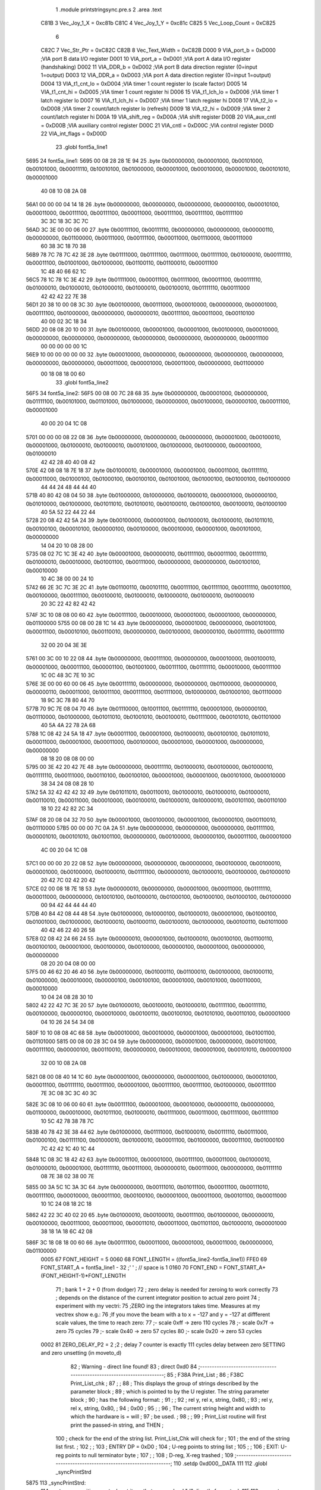                               1                     .module  printstringsync.pre.s 
                              2                     .area    .text 
                     C81B     3 Vec_Joy_1_X = 0xc81b
                     C81C     4 Vec_Joy_1_Y = 0xc81c
                     C825     5 Vec_Loop_Count = 0xC825
                              6 
                     C82C     7 Vec_Str_Ptr         =        0xC82C 
                     C82B     8 Vec_Text_Width      =        0xC82B 
                     D000     9 VIA_port_b          =        0xD000                       ;VIA port B data I/O register 
                     D001    10 VIA_port_a          =        0xD001                       ;VIA port A data I/O register (handshaking) 
                     D002    11 VIA_DDR_b           =        0xD002                       ;VIA port B data direction register (0=input 1=output) 
                     D003    12 VIA_DDR_a           =        0xD003                       ;VIA port A data direction register (0=input 1=output) 
                     D004    13 VIA_t1_cnt_lo       =        0xD004                       ;VIA timer 1 count register lo (scale factor) 
                     D005    14 VIA_t1_cnt_hi       =        0xD005                       ;VIA timer 1 count register hi 
                     D006    15 VIA_t1_lch_lo       =        0xD006                       ;VIA timer 1 latch register lo 
                     D007    16 VIA_t1_lch_hi       =        0xD007                       ;VIA timer 1 latch register hi 
                     D008    17 VIA_t2_lo           =        0xD008                       ;VIA timer 2 count/latch register lo (refresh) 
                     D009    18 VIA_t2_hi           =        0xD009                       ;VIA timer 2 count/latch register hi 
                     D00A    19 VIA_shift_reg       =        0xD00A                       ;VIA shift register 
                     D00B    20 VIA_aux_cntl        =        0xD00B                       ;VIA auxiliary control register 
                     D00C    21 VIA_cntl            =        0xD00C                       ;VIA control register 
                     D00D    22 VIA_int_flags       =        0xD00D 
                             23                     .globl   font5a_line1 
   5695                      24 font5a_line1: 
   5695 00 08 28 28 1E 94    25                     .byte    0b00000000, 0b00001000, 0b00101000, 0b00101000, 0b00011110, 0b10010100, 0b01000000, 0b00001000, 0b00010000, 0b00001000, 0b00101010, 0b00001000 
        40 08 10 08 2A 08
   56A1 00 00 00 04 14 18    26                     .byte    0b00000000, 0b00000000, 0b00000000, 0b00000100, 0b00010100, 0b00011000, 0b00111100, 0b00111100, 0b00011000, 0b00111100, 0b00111100, 0b01111100 
        3C 3C 18 3C 3C 7C
   56AD 3C 3E 00 00 06 00    27                     .byte    0b00111100, 0b00111110, 0b00000000, 0b00000000, 0b00000110, 0b00000000, 0b01100000, 0b00111000, 0b00111100, 0b00011000, 0b01110000, 0b00111000 
        60 38 3C 18 70 38
   56B9 78 7C 78 7C 42 3E    28                     .byte    0b01111000, 0b01111100, 0b01111000, 0b01111100, 0b01000010, 0b00111110, 0b00011100, 0b01001000, 0b01000000, 0b01100110, 0b01100010, 0b00011100 
        1C 48 40 66 62 1C
   56C5 78 1C 78 1C 3E 42    29                     .byte    0b01111000, 0b00011100, 0b01111000, 0b00011100, 0b00111110, 0b01000010, 0b01000010, 0b01000010, 0b01000010, 0b00100010, 0b01111110, 0b00111000 
        42 42 42 22 7E 38
   56D1 20 38 10 00 08 3C    30                     .byte    0b00100000, 0b00111000, 0b00010000, 0b00000000, 0b00001000, 0b00111100, 0b01000000, 0b00000000, 0b00000010, 0b00111100, 0b00011000, 0b00110100 
        40 00 02 3C 18 34
   56DD 20 08 08 20 10 00    31                     .byte    0b00100000, 0b00001000, 0b00001000, 0b00100000, 0b00010000, 0b00000000, 0b00000000, 0b00000000, 0b00000000, 0b00000000, 0b00000000, 0b00011100 
        00 00 00 00 00 1C
   56E9 10 00 00 00 00 00    32                     .byte    0b00010000, 0b00000000, 0b00000000, 0b00000000, 0b00000000, 0b00000000, 0b00000000, 0b00011000, 0b00001000, 0b00011000, 0b00000000, 0b01100000 
        00 18 08 18 00 60
                             33                     .globl   font5a_line2 
   56F5                      34 font5a_line2: 
   56F5 00 08 00 7C 28 68    35                     .byte    0b00000000, 0b00001000, 0b00000000, 0b01111100, 0b00101000, 0b01101000, 0b01000000, 0b00000000, 0b00100000, 0b00000100, 0b00011100, 0b00001000 
        40 00 20 04 1C 08
   5701 00 00 00 08 22 08    36                     .byte    0b00000000, 0b00000000, 0b00000000, 0b00001000, 0b00100010, 0b00001000, 0b01000010, 0b01000010, 0b00101000, 0b01000000, 0b01000000, 0b00001000, 0b01000010 
        42 42 28 40 40 08
        42
   570E 42 08 08 18 7E 18    37                     .byte    0b01000010, 0b00001000, 0b00001000, 0b00011000, 0b01111110, 0b00011000, 0b01000100, 0b01000100, 0b00100100, 0b01001000, 0b01000100, 0b01000100, 0b01000000 
        44 44 24 48 44 44
        40
   571B 40 80 42 08 04 50    38                     .byte    0b01000000, 0b10000000, 0b01000010, 0b00001000, 0b00000100, 0b01010000, 0b01000000, 0b01011010, 0b01010010, 0b00100010, 0b01000100, 0b00100010, 0b01000100 
        40 5A 52 22 44 22
        44
   5728 20 08 42 42 5A 24    39                     .byte    0b00100000, 0b00001000, 0b01000010, 0b01000010, 0b01011010, 0b00100100, 0b00010100, 0b00000100, 0b00100000, 0b00010000, 0b00001000, 0b00101000, 0b00000000 
        14 04 20 10 08 28
        00
   5735 08 02 7C 1C 3E 42    40                     .byte    0b00001000, 0b00000010, 0b01111100, 0b00011100, 0b00111110, 0b01000010, 0b00010000, 0b01001100, 0b00111000, 0b00000000, 0b00000000, 0b00100100, 0b00010000 
        10 4C 38 00 00 24
        10
   5742 66 2E 3C 7C 3E 2C    41                     .byte    0b01100110, 0b00101110, 0b00111100, 0b01111100, 0b00111110, 0b00101100, 0b00100000, 0b00111100, 0b00100010, 0b01000010, 0b10000010, 0b01000010, 0b01000010 
        20 3C 22 42 82 42
        42
   574F 3C 10 08 08 00 60    42                     .byte    0b00111100, 0b00010000, 0b00001000, 0b00001000, 0b00000000, 0b01100000 
   5755 00 08 00 28 1C 14    43                     .byte    0b00000000, 0b00001000, 0b00000000, 0b00101000, 0b00011100, 0b00010100, 0b00110010, 0b00000000, 0b00100000, 0b00000100, 0b00111110, 0b00111110 
        32 00 20 04 3E 3E
   5761 00 3C 00 10 22 08    44                     .byte    0b00000000, 0b00111100, 0b00000000, 0b00010000, 0b00100010, 0b00001000, 0b00011100, 0b00001100, 0b01001000, 0b00111100, 0b01111110, 0b00010000, 0b00111100 
        1C 0C 48 3C 7E 10
        3C
   576E 3E 00 00 60 00 06    45                     .byte    0b00111110, 0b00000000, 0b00000000, 0b01100000, 0b00000000, 0b00000110, 0b00011000, 0b10011100, 0b00111100, 0b01111000, 0b10000000, 0b01000100, 0b01110000 
        18 9C 3C 78 80 44
        70
   577B 70 9C 7E 08 04 70    46                     .byte    0b01110000, 0b10011100, 0b01111110, 0b00001000, 0b00000100, 0b01110000, 0b01000000, 0b01011010, 0b01001010, 0b00100010, 0b01111000, 0b00101010, 0b01101000 
        40 5A 4A 22 78 2A
        68
   5788 1C 08 42 24 5A 18    47                     .byte    0b00011100, 0b00001000, 0b01000010, 0b00100100, 0b01011010, 0b00011000, 0b00001000, 0b00011000, 0b00100000, 0b00001000, 0b00001000, 0b00000000, 0b00000000 
        08 18 20 08 08 00
        00
   5795 00 3E 42 20 42 7E    48                     .byte    0b00000000, 0b00111110, 0b01000010, 0b00100000, 0b01000010, 0b01111110, 0b00111000, 0b00110100, 0b00100100, 0b00001000, 0b00001000, 0b00101000, 0b00010000 
        38 34 24 08 08 28
        10
   57A2 5A 32 42 42 42 32    49                     .byte    0b01011010, 0b00110010, 0b01000010, 0b01000010, 0b01000010, 0b00110010, 0b00011000, 0b00010000, 0b00100010, 0b01000010, 0b10000010, 0b00101100, 0b00110100 
        18 10 22 42 82 2C
        34
   57AF 08 20 08 04 32 70    50                     .byte    0b00001000, 0b00100000, 0b00001000, 0b00000100, 0b00110010, 0b01110000 
   57B5 00 00 00 7C 0A 2A    51                     .byte    0b00000000, 0b00000000, 0b00000000, 0b01111100, 0b00001010, 0b00101010, 0b01001100, 0b00000000, 0b00100000, 0b00000100, 0b00011100, 0b00001000 
        4C 00 20 04 1C 08
   57C1 00 00 00 20 22 08    52                     .byte    0b00000000, 0b00000000, 0b00000000, 0b00100000, 0b00100010, 0b00001000, 0b00100000, 0b01000010, 0b01111100, 0b00000010, 0b01000010, 0b00100000, 0b01000010 
        20 42 7C 02 42 20
        42
   57CE 02 00 08 18 7E 18    53                     .byte    0b00000010, 0b00000000, 0b00001000, 0b00011000, 0b01111110, 0b00011000, 0b00000000, 0b10010100, 0b01000010, 0b01000100, 0b01000100, 0b01000100, 0b01000000 
        00 94 42 44 44 44
        40
   57DB 40 84 42 08 44 48    54                     .byte    0b01000000, 0b10000100, 0b01000010, 0b00001000, 0b01000100, 0b01001000, 0b01000000, 0b01000010, 0b01000110, 0b00100010, 0b01000000, 0b00100110, 0b01011000 
        40 42 46 22 40 26
        58
   57E8 02 08 42 24 66 24    55                     .byte    0b00000010, 0b00001000, 0b01000010, 0b00100100, 0b01100110, 0b00100100, 0b00001000, 0b00100000, 0b00100000, 0b00000100, 0b00001000, 0b00000000, 0b00000000 
        08 20 20 04 08 00
        00
   57F5 00 46 62 20 46 40    56                     .byte    0b00000000, 0b01000110, 0b01100010, 0b00100000, 0b01000110, 0b01000000, 0b00010000, 0b00000100, 0b00100100, 0b00001000, 0b00101000, 0b00110000, 0b00010000 
        10 04 24 08 28 30
        10
   5802 42 22 42 7C 3E 20    57                     .byte    0b01000010, 0b00100010, 0b01000010, 0b01111100, 0b00111110, 0b00100000, 0b00000100, 0b00010000, 0b00100110, 0b00100100, 0b01010100, 0b00110100, 0b00001000 
        04 10 26 24 54 34
        08
   580F 10 10 08 08 4C 68    58                     .byte    0b00010000, 0b00010000, 0b00001000, 0b00001000, 0b01001100, 0b01101000 
   5815 00 08 00 28 3C 04    59                     .byte    0b00000000, 0b00001000, 0b00000000, 0b00101000, 0b00111100, 0b00000100, 0b00110010, 0b00000000, 0b00010000, 0b00001000, 0b00101010, 0b00001000 
        32 00 10 08 2A 08
   5821 08 00 08 40 14 1C    60                     .byte    0b00001000, 0b00000000, 0b00001000, 0b01000000, 0b00010100, 0b00011100, 0b01111110, 0b00111100, 0b00001000, 0b00111100, 0b00111100, 0b01000000, 0b00111100 
        7E 3C 08 3C 3C 40
        3C
   582E 3C 08 10 06 00 60    61                     .byte    0b00111100, 0b00001000, 0b00010000, 0b00000110, 0b00000000, 0b01100000, 0b00010000, 0b01011100, 0b01000010, 0b01111000, 0b00111000, 0b01111000, 0b01111100 
        10 5C 42 78 38 78
        7C
   583B 40 78 42 3E 38 44    62                     .byte    0b01000000, 0b01111000, 0b01000010, 0b00111110, 0b00111000, 0b01000100, 0b01111100, 0b01000010, 0b01000010, 0b00011100, 0b01000000, 0b00011100, 0b01000100 
        7C 42 42 1C 40 1C
        44
   5848 1C 08 3C 18 42 42    63                     .byte    0b00011100, 0b00001000, 0b00111100, 0b00011000, 0b01000010, 0b01000010, 0b00001000, 0b01111110, 0b00111000, 0b00000010, 0b00111000, 0b00000000, 0b01111110 
        08 7E 38 02 38 00
        7E
   5855 00 3A 5C 1C 3A 3C    64                     .byte    0b00000000, 0b00111010, 0b01011100, 0b00011100, 0b00111010, 0b00111100, 0b00010000, 0b00011100, 0b00100100, 0b00001000, 0b00011000, 0b00101100, 0b00011000 
        10 1C 24 08 18 2C
        18
   5862 42 22 3C 40 02 20    65                     .byte    0b01000010, 0b00100010, 0b00111100, 0b01000000, 0b00000010, 0b00100000, 0b00111000, 0b00011000, 0b00011010, 0b00011000, 0b01101100, 0b01000010, 0b00001000 
        38 18 1A 18 6C 42
        08
   586F 3C 18 08 18 00 60    66                     .byte    0b00111100, 0b00011000, 0b00001000, 0b00011000, 0b00000000, 0b01100000 
                     0005    67 FONT_HEIGHT         =        5 
                     0060    68 FONT_LENGTH         =        ((font5a_line2-font5a_line1)) 
                     FFE0    69 FONT_START_A        =        font5a_line1 - 32            ;' ' ; // space is 1 
                     0160    70 FONT_END            =        FONT_START_A+(FONT_HEIGHT-1)*FONT_LENGTH 
                             71 ; bank 1 + 2 + 0 (from dodger)
                             72 ; zero delay is needed for zeroing to work correctly
                             73 ; depends on the distance of the current integrator position to actual zero point
                             74 ; experiment with my vectri:
                             75 ;ZERO ing the integrators takes time. Measures at my vectrex show e.g.:
                             76 ;If you move the beam with a to x = -127 and y = -127 at diffferent scale values, the time to reach zero:
                             77 ;- scale 0xff -> zero 110 cycles
                             78 ;- scale 0x7f -> zero 75 cycles
                             79 ;- scale 0x40 -> zero 57 cycles
                             80 ;- scale 0x20 -> zero 53 cycles
                     0002    81 ZERO_DELAY_P2       =        2                            ;2 ; delay 7 counter is exactly 111 cycles delay between zero SETTING and zero unsetting (in moveto_d) 
                             82 ; Warning - direct line found!
                             83 ;                    direct   0xd0 
                             84 ;-----------------------------------------------------------------------;
                             85 ;       F38A    Print_List                                              ;
                             86 ;       F38C    Print_List_chk                                          ;
                             87 ;                                                                       ;
                             88 ; This displays the group of strings described by the parameter block   ;
                             89 ; which is pointed to by the U register.  The string parameter block    ;
                             90 ; has the following format:                                             ;
                             91 ;                                                                       ;
                             92 ;       rel y, rel x, string, 0x80,                                     ;
                             93 ;       rel y, rel x, string, 0x80,                                     ;
                             94 ;       0x00                                                            ;
                             95 ;                                                                       ;
                             96 ; The current string height and width to which the hardware is = will ;
                             97 ; be used.                                                              ;
                             98 ;                                                                       ;
                             99 ; Print_List routine will first print the passed-in string, and THEN    ;
                            100 ; check for the end of the string list.  Print_List_Chk will check for  ;
                            101 ; the end of the string list first.                                     ;
                            102 ;                                                                       ;
                            103 ; ENTRY DP = 0xD0                                                        ;
                            104 ;       U-reg points to string list                                     ;
                            105 ;                                                                       ;
                            106 ; EXIT: U-reg points to null terminator byte                            ;
                            107 ;                                                                       ;
                            108 ;       D-reg, X-reg trashed                                            ;
                            109 ;-----------------------------------------------------------------------;
                            110                     .setdp   0xd000,_DATA 
                            111 
                            112                     .globl   _syncPrintStrd 
   5875                     113 _syncPrintStrd: 
                            114 ; put move position on stack put it so, that we can load "d" directly from stack
                            115 
                            116 ; expects Xpos in b reg, than Ypos is gotten from stack
                            117 ;                    tfr      b,a 
   5875 A6 62         [ 5]  118                     lda      2,s 
   5877 34 66         [ 9]  119                     pshs     d ,y , u
                            120 ;                    STx      Vec_Str_Ptr                  ;Save string pointer 
                            121 
                            122 ; if before usage, ZERO is active, following is not needed
                            123 ;;;;;;;;;;;;;;;;;;;;;;;;;;;;;;;;;;;;;;;;;;;;;;
                            124 ; POSITION "EXACT" PATCH assuming x pos is midle alligned, 
                            125 ; if that is a case we can use neg x pos as "opposite" string pos
                            126 ;;;;;;;;;;;;;;;;;;;;;;;;;;;;;;;;;;;;;;;;;;;;;;;
                            127 ;                    ldd      #(0b10000010)*256+0xCC       ; zero the integrators 
                            128 ;                    stb      *VIA_cntl                    ; store zeroing values to cntl 
                            129 ;                    ldb      #ZERO_DELAY_P2               ; and wait for zeroing to be actually done 
                            130 ;; reset integrators
                            131 ;                    clr      *VIA_port_a                  ; reset integrator offset 
                            132 ;                                                          ; lda #%10000010 
                            133 ;; wait that zeroing surely has the desired effect!
                            134 ;zeroLoop_a_2: 
                            135 ;                    sta      *VIA_port_b                  ; while waiting, zero offsets 
                            136 ;                    decb     
                            137 ;                    bne      zeroLoop_a_2 
                            138 ;                    inca     
                            139 ;                    sta      *VIA_port_b 
                            140 ;;;;;;;;;;;;;;;;;;;;;;;;;;;;;;;;;;;;;;;;;;;;;;
                            141 ;;;;;;;;;;;;;;;;;;;;;;;;;;;;;;;;;;;;;;;;;;;;;;
                            142 ;;;;;;;;;;;;;;;;;;;;;;;;;;;;;;;;;;;;;;;;;;;;;;
                            143 ;;;;;;;;;;;;;;;;;;;;;;;;;;;;;;;;;;;;;;;;;;;;;;
                            144 
                            145 
                            146 
                            147 
                            148 ;---------------------
                            149 ;---------------------
                            150 ;---------------------
                            151 ;* can be left out - if tested
                            152 ;* used for "nicer" string starts
                            153 ;*, saves about 100 cycles per string
                            154 ;*
                            155 ;*                    ldd      ,s 
                            156 ;*                    negb     
                            157 ;*; macro call ->                     MY_MOVE_TO_D_START  
                            158 ;*                    STA      *VIA_port_a                  ;Store Y in D/A register 
                            159 ;*                    LDA      #0xCE                        ;Blank low, zero high? 
                            160 ;*                    STA      *VIA_cntl                    ; 
                            161 ;*                    CLRA     
                            162 ;*                    STA      *VIA_port_b                  ;Enable mux ; hey dis si "break integratorzero 440" 
                            163 ;*                    nop                                   ; y must be set more than xx cycles on some vectrex 
                            164 ;*                    INC      *VIA_port_b                  ;Disable mux 
                            165 ;*                    STB      *VIA_port_a                  ;Store X in D/A register 
                            166 ;*                    STA      *VIA_t1_cnt_hi               ;enable timer 
                            167 ;*;;;;;;;;;;;;;;;;;;;;;;;;;;;;;;;;;;;;;;;;;;;;;;;
                            168 ;*                    LDX      #FONT_START_A -FONT_LENGTH   ;Point to start of chargen bitmaps 
                            169 ;*                    ldb      Vec_Text_Width 
                            170 ;*
                            171 ;*
                            172 ;*
                            173 ;*;                    lda      #0x81 
                            174 ;*                    lda      #0x01 
                            175 ;*                    tfr      d,y 
                            176 ;*; macro call ->                     MY_MOVE_TO_B_END  
                            177 ;*                    LDB      #0x40                        ; 
                            178 ;*                    .globl   LF33D22 
                            179 ;*LF33D22:            BITB     *VIA_int_flags               ; 
                            180 ;*                    BEQ      LF33D22                      ; 
                            181 ;*                    .globl   printsyncAgain 
                            182 ;*printsyncAgain: 
                            183 ;*; macro call ->                     NEXT_SYNC_LINE  
                            184 ;*; zero
                            185 ;*                    ldd      #(ZERO_DELAY_P2)*256+0xCC    ; zero the integrators 
                            186 ;*                    stb      *VIA_cntl                    ; store zeroing values to cntl 
                            187 ;*; wait that zeroing surely has the desired effect!
                            188 ;*                    .globl   zeroLoop_a3 
                            189 ;*zeroLoop_a3: 
                            190 ;*                    nop      
                            191 ;*                    nop      
                            192 ;*                    deca     
                            193 ;*                    bne      zeroLoop_a3 
                            194 ;---------------------
                            195 ;---------------------
                            196 ;---------------------
                            197 
                            198 
                            199 
                            200 
                            201 
   5879 EC E4         [ 5]  202                     ldd      ,s 
                            203 ; macro call ->                     MY_MOVE_TO_D_START  
   587B 97 01         [ 4]  204                     STA      *VIA_port_a                  ;Store Y in D/A register 
   587D 86 CE         [ 2]  205                     LDA      #0xCE                        ;Blank low, zero high? 
   587F 97 0C         [ 4]  206                     STA      *VIA_cntl                    ; 
   5881 4F            [ 2]  207                     CLRA     
   5882 97 00         [ 4]  208                     STA      *VIA_port_b                  ;Enable mux ; hey dis si "break integratorzero 440" 
                            209 ; here because we need 2 cycles delay between two VIA_b accesse
   5884 BF C8 2C      [ 6]  210                     STx      Vec_Str_Ptr                  ;Save string pointer 
   5887 0C 00         [ 6]  211                     INC      *VIA_port_b                  ;Disable mux 
   5889 D7 01         [ 4]  212                     STB      *VIA_port_a                  ;Store X in D/A register 
   588B 97 05         [ 4]  213                     STA      *VIA_t1_cnt_hi               ;enable timer 
                            214 
                            215 
                            216 ;---------------------
   588D 8E 56 15      [ 3]  217         LDX      #FONT_START_A -FONT_LENGTH   ;Point to start of chargen bitmaps 
   5890 F6 C8 2B      [ 5]  218         ldb      Vec_Text_Width 
   5893 86 01         [ 2]  219         lda      #0x01 
   5895 1F 02         [ 6]  220         tfr      d,y 
                            221 ;---------------------
                            222 
   5897 6A E4         [ 6]  223                     dec      ,s                           ; can be done in move 
                            224 ; dec      ,s ; hight of string
   5899 30 88 60      [ 5]  225                     LEAX     FONT_LENGTH,X                ;[3]Point to next chargen row 
   589C 86 18         [ 2]  226                     lda      #0x18 
   589E FE C8 2C      [ 6]  227                     LDU      Vec_Str_Ptr                  ;Point to start of text string 
                            228 ; macro call ->                     MY_MOVE_TO_B_END  
   58A1 C6 40         [ 2]  229                     LDB      #0x40                        ; 
                            230 
   58A3 D5 0D         [ 4]  231 LF33D55:            BITB     *VIA_int_flags               ; 
   58A5 27 FC         [ 3]  232                     BEQ      LF33D55                      ; 
   58A7 97 0B         [ 4]  233                     STA      *VIA_aux_cntl                ;Shift reg mode = 110 (shift out under system clock), T1 PB7 disabled, one shot mode 
                            234                                                           ; first entry here, ramp is disabled 
                            235                                                           ; if there was a jump from below 
                            236                                                           ; ramp will be enabled by next line 
   58A9 CC 00 80      [ 3]  237                     LDD      #0x0080                      ;a?AUX: b?ORB: 0x8x = Disable RAMP, Disable Mux, mux sel = 01 (int offsets) 
   58AC 97 01         [ 4]  238                     sta      *VIA_port_a                  ;Clear D/A output 
   58AE D7 00         [ 4]  239                     STb      *VIA_port_b                  ;Enable mux 
                            240 ; TO FAST EXAMPLE!!! (cranky)
                            241 ;                    LDD      #0x8000                       ;a?AUX: b?ORB: 0x8x = Disable RAMP, Disable Mux, mux sel = 01 (int offsets) 
                            242 ; std <VIA_port_b
   58B0 10 9F 00            243                     sty      *VIA_port_b 
                            244 ; assuming first char is NEVER 0x80
   58B3 E6 C0         [ 6]  245                     LDb      ,U+                          ;[+6]Get next character 
                            246 ; one letter is drawn (one row that is) in 18 cycles
                            247 ; 13 cycles overhead
                            248 ; ramp is thus active for #ofLetters*18 + 13 cycles
   58B5                     249 LF4C7_a3: 
   58B5 E6 85         [ 5]  250                     LDb      b,X                          ;[+5]Get bitmap from chargen table 
   58B7 D7 0A         [ 4]  251                     STb      *VIA_shift_reg               ;[+4]rasterout of char bitmap "row" thru shift out in shift register 
   58B9                     252 LF4CB_a3: 
   58B9 E6 C0         [ 6]  253                     LDb      ,U+                          ;[+6]Get next character 
   58BB 2A F8         [ 3]  254                     BPL      LF4C7_a3                     ;[+3]Go back if not terminator 
   58BD 97 00         [ 4]  255                     STa      *VIA_port_b                  ; is still 0x80 ;[4]disable RAMP, disable mux don't matter 
   58BF 86 98         [ 2]  256                     LDA      #0x98 
   58C1 97 0B         [ 4]  257                     STA      *VIA_aux_cntl                ;T1?PB7 enabled 
                            258 ; macro call ->                     NEXT_SYNC_LINE  
                            259 ; zero
   58C3 CC 02 CC      [ 3]  260                     ldd      #(ZERO_DELAY_P2)*256+0xCC    ; zero the integrators 
   58C6 D7 0C         [ 4]  261                     stb      *VIA_cntl                    ; store zeroing values to cntl 
                            262 ; wait that zeroing surely has the desired effect!
                            263 
   58C8                     264 zeroLoop_a6: 
   58C8 12            [ 2]  265                     nop      
   58C9 12            [ 2]  266                     nop      
   58CA 4A            [ 2]  267                     deca     
   58CB 26 FB         [ 3]  268                     bne      zeroLoop_a6 
   58CD EC E4         [ 5]  269                     ldd      ,s 
                            270 
   58CF 97 01         [ 4]  271                     STA      *VIA_port_a                  ;Store Y in D/A register 
   58D1 86 CE         [ 2]  272                     LDA      #0xCE                        ;Blank low, zero high? 
   58D3 97 0C         [ 4]  273                     STA      *VIA_cntl                    ; 
   58D5 4F            [ 2]  274                     CLRA     
   58D6 97 00         [ 4]  275                     STA      *VIA_port_b                  ;Enable mux ; hey dis si "break integratorzero 440" 
   58D8 12            [ 2]  276                     nop                                   ; y must be set more than xx cycles on some vectrex 
   58D9 0C 00         [ 6]  277                     INC      *VIA_port_b                  ;Disable mux 
   58DB D7 01         [ 4]  278                     STB      *VIA_port_a                  ;Store X in D/A register 
   58DD 97 05         [ 4]  279                     STA      *VIA_t1_cnt_hi               ;enable timer 
   58DF 6A E4         [ 6]  280                     dec      ,s                           ; can be done in move 
                            281 ; dec      ,s 
   58E1 30 88 60      [ 5]  282                     LEAX     FONT_LENGTH,X                ;[3]Point to next chargen row 
   58E4 86 18         [ 2]  283                     lda      #0x18 
   58E6 FE C8 2C      [ 6]  284                     LDU      Vec_Str_Ptr                  ;Point to start of text string 
   58E9 C6 40         [ 2]  285                     LDB      #0x40                        ; 
   58EB D5 0D         [ 4]  286 LF33D88:            BITB     *VIA_int_flags               ; 
   58ED 27 FC         [ 3]  287                     BEQ      LF33D88                      ; 
   58EF 97 0B         [ 4]  288                     STA      *VIA_aux_cntl                ;Shift reg mode = 110 (shift out under system clock), T1 PB7 disabled, one shot mode 
                            289                                                           ; first entry here, ramp is disabled 
                            290                                                           ; if there was a jump from below 
                            291                                                           ; ramp will be enabled by next line 
   58F1 CC 00 80      [ 3]  292                     LDD      #0x0080                      ;a?AUX: b?ORB: 0x8x = Disable RAMP, Disable Mux, mux sel = 01 (int offsets) 
   58F4 97 01         [ 4]  293                     sta      *VIA_port_a                  ;Clear D/A output 
   58F6 D7 00         [ 4]  294                     STb      *VIA_port_b                  ;Enable mux 
                            295 ; TO FAST EXAMPLE!!! (cranky)
                            296 ;                    LDD      #0x8000                       ;a?AUX: b?ORB: 0x8x = Disable RAMP, Disable Mux, mux sel = 01 (int offsets) 
                            297 ; std <VIA_port_b
   58F8 10 9F 00            298                     sty      *VIA_port_b 
                            299 ; assuming first char is NEVER 0x80
   58FB E6 C0         [ 6]  300                     LDb      ,U+                          ;[+6]Get next character 
                            301 ; one letter is drawn (one row that is) in 18 cycles
                            302 ; 13 cycles overhead
                            303 ; ramp is thus active for #ofLetters*18 + 13 cycles
   58FD                     304 LF4C7_a6: 
   58FD E6 85         [ 5]  305                     LDb      b,X                          ;[+5]Get bitmap from chargen table 
   58FF D7 0A         [ 4]  306                     STb      *VIA_shift_reg               ;[+4]rasterout of char bitmap "row" thru shift out in shift register 
   5901                     307 LF4CB_a6: 
   5901 E6 C0         [ 6]  308                     LDb      ,U+                          ;[+6]Get next character 
   5903 2A F8         [ 3]  309                     BPL      LF4C7_a6                     ;[+3]Go back if not terminator 
   5905 97 00         [ 4]  310                     STa      *VIA_port_b                  ; is still 0x80 ;[4]disable RAMP, disable mux don't matter 
   5907 86 98         [ 2]  311                     LDA      #0x98 
   5909 97 0B         [ 4]  312                     STA      *VIA_aux_cntl                ;T1?PB7 enabled 
                            313 ; macro call ->                     NEXT_SYNC_LINE  
                            314 ; zero
   590B CC 02 CC      [ 3]  315                     ldd      #(ZERO_DELAY_P2)*256+0xCC    ; zero the integrators 
   590E D7 0C         [ 4]  316                     stb      *VIA_cntl                    ; store zeroing values to cntl 
                            317 ; wait that zeroing surely has the desired effect!
   5910                     318 zeroLoop_a9: 
   5910 12            [ 2]  319                     nop      
   5911 12            [ 2]  320                     nop      
   5912 4A            [ 2]  321                     deca     
   5913 26 FB         [ 3]  322                     bne      zeroLoop_a9 
   5915 EC E4         [ 5]  323                     ldd      ,s 
                            324 ; macro call ->                     MY_MOVE_TO_D_START  
   5917 97 01         [ 4]  325                     STA      *VIA_port_a                  ;Store Y in D/A register 
   5919 86 CE         [ 2]  326                     LDA      #0xCE                        ;Blank low, zero high? 
   591B 97 0C         [ 4]  327                     STA      *VIA_cntl                    ; 
   591D 4F            [ 2]  328                     CLRA     
   591E 97 00         [ 4]  329                     STA      *VIA_port_b                  ;Enable mux ; hey dis si "break integratorzero 440" 
   5920 12            [ 2]  330                     nop                                   ; y must be set more than xx cycles on some vectrex 
   5921 0C 00         [ 6]  331                     INC      *VIA_port_b                  ;Disable mux 
   5923 D7 01         [ 4]  332                     STB      *VIA_port_a                  ;Store X in D/A register 
   5925 97 05         [ 4]  333                     STA      *VIA_t1_cnt_hi               ;enable timer 
   5927 6A E4         [ 6]  334                     dec      ,s                           ; can be done in move 
                            335 ; dec      ,s 
                            336 
   5929 30 88 60      [ 5]  337                     LEAX     FONT_LENGTH,X                ;[3]Point to next chargen row 
   592C 86 18         [ 2]  338                     lda      #0x18 
   592E FE C8 2C      [ 6]  339                     LDU      Vec_Str_Ptr                  ;Point to start of text string 
                            340 ; macro call ->                     MY_MOVE_TO_B_END  
   5931 C6 40         [ 2]  341                     LDB      #0x40                        ; 
   5933 D5 0D         [ 4]  342 LF33D1111:          BITB     *VIA_int_flags               ; 
   5935 27 FC         [ 3]  343                     BEQ      LF33D1111                    ; 
   5937 97 0B         [ 4]  344                     STA      *VIA_aux_cntl                ;Shift reg mode = 110 (shift out under system clock), T1 PB7 disabled, one shot mode 
                            345                                                           ; first entry here, ramp is disabled 
                            346                                                           ; if there was a jump from below 
                            347                                                           ; ramp will be enabled by next line 
   5939 CC 00 80      [ 3]  348                     LDD      #0x0080                      ;a?AUX: b?ORB: 0x8x = Disable RAMP, Disable Mux, mux sel = 01 (int offsets) 
   593C 97 01         [ 4]  349                     sta      *VIA_port_a                  ;Clear D/A output 
   593E D7 00         [ 4]  350                     STb      *VIA_port_b                  ;Enable mux 
                            351 ; TO FAST EXAMPLE!!! (cranky)
                            352 ;                    LDD      #0x8000                       ;a?AUX: b?ORB: 0x8x = Disable RAMP, Disable Mux, mux sel = 01 (int offsets) 
                            353 ; std <VIA_port_b
   5940 10 9F 00            354                     sty      *VIA_port_b 
                            355 ; assuming first char is NEVER 0x80
   5943 E6 C0         [ 6]  356                     LDb      ,U+                          ;[+6]Get next character 
                            357 ; one letter is drawn (one row that is) in 18 cycles
                            358 ; 13 cycles overhead
                            359 ; ramp is thus active for #ofLetters*18 + 13 cycles
   5945                     360 LF4C7_a9: 
   5945 E6 85         [ 5]  361                     LDb      b,X                          ;[+5]Get bitmap from chargen table 
   5947 D7 0A         [ 4]  362                     STb      *VIA_shift_reg               ;[+4]rasterout of char bitmap "row" thru shift out in shift register 
   5949                     363 LF4CB_a9: 
   5949 E6 C0         [ 6]  364                     LDb      ,U+                          ;[+6]Get next character 
   594B 2A F8         [ 3]  365                     BPL      LF4C7_a9                     ;[+3]Go back if not terminator 
   594D 97 00         [ 4]  366                     STa      *VIA_port_b                  ; is still 0x80 ;[4]disable RAMP, disable mux don't matter 
   594F 86 98         [ 2]  367                     LDA      #0x98 
   5951 97 0B         [ 4]  368                     STA      *VIA_aux_cntl                ;T1?PB7 enabled 
                            369 ; macro call ->                     NEXT_SYNC_LINE  
                            370 ; zero
   5953 CC 02 CC      [ 3]  371                     ldd      #(ZERO_DELAY_P2)*256+0xCC    ; zero the integrators 
   5956 D7 0C         [ 4]  372                     stb      *VIA_cntl                    ; store zeroing values to cntl 
                            373 ; wait that zeroing surely has the desired effect!
   5958                     374 zeroLoop_a12: 
   5958 12            [ 2]  375                     nop      
   5959 12            [ 2]  376                     nop      
   595A 4A            [ 2]  377                     deca     
   595B 26 FB         [ 3]  378                     bne      zeroLoop_a12 
   595D EC E4         [ 5]  379                     ldd      ,s 
   595F 97 01         [ 4]  380                     STA      *VIA_port_a                  ;Store Y in D/A register 
   5961 86 CE         [ 2]  381                     LDA      #0xCE                        ;Blank low, zero high? 
   5963 97 0C         [ 4]  382                     STA      *VIA_cntl                    ; 
   5965 4F            [ 2]  383                     CLRA     
   5966 97 00         [ 4]  384                     STA      *VIA_port_b                  ;Enable mux ; hey dis si "break integratorzero 440" 
   5968 12            [ 2]  385                     nop                                   ; y must be set more than xx cycles on some vectrex 
   5969 0C 00         [ 6]  386                     INC      *VIA_port_b                  ;Disable mux 
   596B D7 01         [ 4]  387                     STB      *VIA_port_a                  ;Store X in D/A register 
   596D 97 05         [ 4]  388                     STA      *VIA_t1_cnt_hi               ;enable timer 
   596F 6A E4         [ 6]  389                     dec      ,s                           ; can be done in move 
                            390 ; dec      ,s 
                            391 
   5971 30 88 60      [ 5]  392                     LEAX     FONT_LENGTH,X                ;[3]Point to next chargen row 
   5974 86 18         [ 2]  393                     lda      #0x18 
   5976 FE C8 2C      [ 6]  394                     LDU      Vec_Str_Ptr                  ;Point to start of text string 
   5979 C6 40         [ 2]  395                     LDB      #0x40                        ; 
   597B D5 0D         [ 4]  396 LF33D1414:          BITB     *VIA_int_flags               ; 
   597D 27 FC         [ 3]  397                     BEQ      LF33D1414                    ; 
   597F 97 0B         [ 4]  398                     STA      *VIA_aux_cntl                ;Shift reg mode = 110 (shift out under system clock), T1 PB7 disabled, one shot mode 
                            399                                                           ; first entry here, ramp is disabled 
                            400                                                           ; if there was a jump from below 
                            401                                                           ; ramp will be enabled by next line 
   5981 CC 00 80      [ 3]  402                     LDD      #0x0080                      ;a?AUX: b?ORB: 0x8x = Disable RAMP, Disable Mux, mux sel = 01 (int offsets) 
   5984 97 01         [ 4]  403                     sta      *VIA_port_a                  ;Clear D/A output 
   5986 D7 00         [ 4]  404                     STb      *VIA_port_b                  ;Enable mux 
                            405 ; TO FAST EXAMPLE!!! (cranky)
                            406 ;                    LDD      #0x8000                       ;a?AUX: b?ORB: 0x8x = Disable RAMP, Disable Mux, mux sel = 01 (int offsets) 
                            407 ; std <VIA_port_b
   5988 10 9F 00            408                     sty      *VIA_port_b 
                            409 ; assuming first char is NEVER 0x80
   598B E6 C0         [ 6]  410                     LDb      ,U+                          ;[+6]Get next character 
                            411 ; one letter is drawn (one row that is) in 18 cycles
                            412 ; 13 cycles overhead
                            413 ; ramp is thus active for #ofLetters*18 + 13 cycles
   598D                     414 LF4C7_a12: 
   598D E6 85         [ 5]  415                     LDb      b,X                          ;[+5]Get bitmap from chargen table 
   598F D7 0A         [ 4]  416                     STb      *VIA_shift_reg               ;[+4]rasterout of char bitmap "row" thru shift out in shift register 
   5991                     417 LF4CB_a12: 
   5991 E6 C0         [ 6]  418                     LDb      ,U+                          ;[+6]Get next character 
   5993 2A F8         [ 3]  419                     BPL      LF4C7_a12                    ;[+3]Go back if not terminator 
   5995 97 00         [ 4]  420                     STa      *VIA_port_b                  ; is still 0x80 ;[4]disable RAMP, disable mux don't matter 
   5997 86 98         [ 2]  421                     LDA      #0x98 
   5999 97 0B         [ 4]  422                     STA      *VIA_aux_cntl                ;T1?PB7 enabled 
                            423 ; zero
   599B CC 02 CC      [ 3]  424                     ldd      #(ZERO_DELAY_P2)*256+0xCC    ; zero the integrators 
   599E D7 0C         [ 4]  425                     stb      *VIA_cntl                    ; store zeroing values to cntl 
                            426 ; wait that zeroing surely has the desired effect!
   59A0                     427 zeroLoop_a: 
   59A0 12            [ 2]  428                     nop      
   59A1 12            [ 2]  429                     nop      
   59A2 4A            [ 2]  430                     deca     
   59A3 26 FB         [ 3]  431                     bne      zeroLoop_a 
   59A5 EC E4         [ 5]  432                     ldd      ,s 
                            433 
   59A7 97 01         [ 4]  434                     STA      *VIA_port_a                  ;Store Y in D/A register 
   59A9 86 CE         [ 2]  435                     LDA      #0xCE                        ;Blank low, zero high? 
   59AB 97 0C         [ 4]  436                     STA      *VIA_cntl                    ; 
   59AD 4F            [ 2]  437                     CLRA     
   59AE 97 00         [ 4]  438                     STA      *VIA_port_b                  ;Enable mux ; hey dis si "break integratorzero 440" 
   59B0 12            [ 2]  439                     nop                                   ; y must be set more than xx cycles on some vectrex 
   59B1 0C 00         [ 6]  440                     INC      *VIA_port_b                  ;Disable mux 
   59B3 D7 01         [ 4]  441                     STB      *VIA_port_a                  ;Store X in D/A register 
   59B5 97 05         [ 4]  442                     STA      *VIA_t1_cnt_hi               ;enable timer 
   59B7 30 88 60      [ 5]  443                     LEAX     FONT_LENGTH,X                ;[3]Point to next chargen row 
   59BA 86 18         [ 2]  444                     lda      #0x18 
   59BC FE C8 2C      [ 6]  445                     LDU      Vec_Str_Ptr                  ;Point to start of text string 
                            446 
   59BF C6 40         [ 2]  447                     LDB      #0x40                        ; 
   59C1 D5 0D         [ 4]  448 LF33D1616:          BITB     *VIA_int_flags               ; 
   59C3 27 FC         [ 3]  449                     BEQ      LF33D1616                    ; 
   59C5 97 0B         [ 4]  450                     STA      *VIA_aux_cntl                ;Shift reg mode = 110 (shift out under system clock), T1 PB7 disabled, one shot mode 
                            451                                                           ; first entry here, ramp is disabled 
                            452                                                           ; if there was a jump from below 
                            453                                                           ; ramp will be enabled by next line 
   59C7 CC 00 80      [ 3]  454                     LDD      #0x0080                      ;a?AUX: b?ORB: 0x8x = Disable RAMP, Disable Mux, mux sel = 01 (int offsets) 
   59CA 97 01         [ 4]  455                     sta      *VIA_port_a                  ;Clear D/A output 
   59CC D7 00         [ 4]  456                     STb      *VIA_port_b                  ;Enable mux 
                            457 ; TO FAST EXAMPLE!!!
                            458 ; texts have different angles!
                            459 ;                    LDD      #0x8000                       ;a?AUX: b?ORB: 0x8x = Disable RAMP, Disable Mux, mux sel = 01 (int offsets) 
                            460 ; std <VIA_port_b
   59CE 10 9F 00            461                     sty      *VIA_port_b 
                            462 ; assuming first character in a string is never 0x80
   59D1 A6 C0         [ 6]  463                     LDA      ,U+                          ;[+6]Get next character 
                            464 ; one letter is drawn (one row that is) in 18 cycles
                            465 ; 13 cycles overhead
                            466 ; ramp is thus active for #ofLetters*18 + 13 cycles
   59D3                     467 LF4C7_a: 
   59D3 A6 86         [ 5]  468                     LDA      A,X                          ;[+5]Get bitmap from chargen table 
   59D5 97 0A         [ 4]  469                     STA      *VIA_shift_reg               ;[+4]rasterout of char bitmap "row" thru shift out in shift register 
   59D7                     470 LF4CB_a: 
   59D7 A6 C0         [ 6]  471                     LDA      ,U+                          ;[+6]Get next character 
   59D9 2A F8         [ 3]  472                     BPL      LF4C7_a                      ;[+3]Go back if not terminator 
   59DB D7 00         [ 4]  473                     STb      *VIA_port_b                  ; is still 0x81 ;[4]disable RAMP, disable mux 
   59DD CC 00 98      [ 3]  474                     ldd      #0x98 
   59E0 DD 0A         [ 5]  475                     std      *VIA_shift_reg 
   59E2 35 E6         [10]  476                     puls     y, d, u,pc 
                            477 
                     0001   478 SHITREG_POKE_VALUE  =        0x01 
                            479         
                            480  .globl _Joy_Digital2
   59E4                     481 _Joy_Digital2:
                            482 ; macro call ->  QUERY_JOYSTICK
                            483  .globl queryHW1
   59E4                     484 queryHW1: 
                            485 ; joytick pot readings are also switched by the (de)muliplexer (analog section)
                            486 ; with joystick pots the switching is not done in regard of the output (in opposite to "input" switching of integrator logic)
                            487 ; but with regard to input
                            488 ; thus, the SEL part of the mux now selects which joystick pot is selected and send to the compare logic.
                            489 ; mux sel:
                            490 ;    xxxx x00x: port 0 horizontal
                            491 ;    xxxx x01x: port 0 vertical
                            492 ;    xxxx x10x: port 1 horizontal
                            493 ;    xxxx x11x: port 1 vertical
                            494 ;
                            495 ; the result of the pot reading is compared to the
                            496 ; value present in the dac and according to the comparisson the compare flag of VIA (bit 5 of port b) is set.
                            497 ; (compare bit is = if contents of dac was "smaller" (signed) than the "pot" read)
                     0008   498 DIGITAL_JOYTICK_LOOP_MIN  =  0x08 
   59E4 CC 03 00      [ 3]  499                     ldd      #0x0300                       ; mux disabled, mux sel = 01 (vertical pot port 0) 
   59E7 DD 00         [ 5]  500                     std      *VIA_port_b 
   59E9 0A 00         [ 6]  501                     dec      *VIA_port_b                  ; mux enabled, mux sel = 01 
   59EB C6 08         [ 2]  502                     ldb      #DIGITAL_JOYTICK_LOOP_MIN    ; a wait loop 32 times a loop (waiting for the pots to "read" values, and feed to compare logic) 
                            503  .globl waitLoopV1
   59ED                     504 waitLoopV1: 
   59ED 5A            [ 2]  505                     decb                                  ; ... 
   59EE 26 FD         [ 3]  506                     bne      waitLoopV1                  ; wait... 
   59F0 0C 00         [ 6]  507                     inc      *VIA_port_b                  ; disable mux 
   59F2 CC 40 20      [ 3]  508                     ldd      #0x4020                       ; load a with test value (positive y) 
   59F5 97 01         [ 4]  509                     sta      *VIA_port_a                  ; test value to DAC 
   59F7 86 01         [ 2]  510                     lda      #0x01                         ; default result value y was pushed UP 
   59F9 D5 00         [ 4]  511                     bitb     *VIA_port_b                  ; test comparator 
   59FB 26 08         [ 3]  512                     bne      yReadDone1                  ; if comparator cleared - joystick was moved up 
   59FD 00 01         [ 6]  513                     neg      *VIA_port_a                  ; "load" with negative value 
   59FF 40            [ 2]  514                     nega                                  ; also switch the possible result in A 
   5A00 D5 00         [ 4]  515                     bitb     *VIA_port_b                  ; test comparator again 
   5A02 27 01         [ 3]  516                     beq      yReadDone1                  ; if cleared the joystick was moved down 
   5A04 4F            [ 2]  517                     clra                                  ; if still not cleared, we clear a as the final vertical test result (no move at all) 
                            518  .globl yReadDone1
   5A05                     519 yReadDone1: 
   5A05 B7 C8 1C      [ 5]  520                     sta      Vec_Joy_1_Y                 ; remember the result in "our" joystick data 
                            521                                                           ; beq noymove1 
                            522                                                           ; bra noxmove1 ; if y moved I assume no X move 
                            523  .globl noymove1
   5A08                     524 noymove1: 
                            525 ; now the same for horizontal
   5A08 CC 01 00      [ 3]  526                     ldd      #0x0100                       ; mux disabled, mux sel = 00 (horizontal pot port 0) 
   5A0B DD 00         [ 5]  527                     std      *VIA_port_b 
   5A0D 0A 00         [ 6]  528                     dec      *VIA_port_b                  ; mux enabled, mux sel = 01 
   5A0F C6 08         [ 2]  529                     ldb      #DIGITAL_JOYTICK_LOOP_MIN    ; a wait loop 32 times a loop (waiting for the pots to "read" values, and feed to compare logic) 
                            530  .globl waitLoopH1
   5A11                     531 waitLoopH1: 
   5A11 5A            [ 2]  532                     decb                                  ; ... 
   5A12 26 FD         [ 3]  533                     bne      waitLoopH1                  ; wait... 
   5A14 0C 00         [ 6]  534                     inc      *VIA_port_b                  ; disable mux 
   5A16 CC 40 20      [ 3]  535                     ldd      #0x4020                       ; load a with test value (positive x) 
   5A19 97 01         [ 4]  536                     sta      *VIA_port_a                  ; test value to DAC 
   5A1B 86 01         [ 2]  537                     lda      #0x01                         ; default result value x was pushed right 
   5A1D D5 00         [ 4]  538                     bitb     *VIA_port_b                  ; test comparator 
   5A1F 26 08         [ 3]  539                     bne      xReadDone1                  ; if comparator cleared - joystick was moved right 
   5A21 00 01         [ 6]  540                     neg      *VIA_port_a                  ; "load" with negative value 
   5A23 40            [ 2]  541                     nega                                  ; also switch the possible result in A 
   5A24 D5 00         [ 4]  542                     bitb     *VIA_port_b                  ; test comparator again 
   5A26 27 01         [ 3]  543                     beq      xReadDone1                  ; if cleared the joystick was moved left 
   5A28 4F            [ 2]  544                     clra                                  ; if still not cleared, we clear a as the final vertical test result (no move at all) 
                            545  .globl xReadDone1
   5A29                     546 xReadDone1: 
   5A29 B7 C8 1B      [ 5]  547                     sta      Vec_Joy_1_X                 ; remember the result in "our" joystick data 
   5A2C 27 00         [ 3]  548                     beq      noxmove1 
                            549  .globl noxmove1
   5A2E                     550 noxmove1: 
   5A2E 39            [ 5]  551  rts
                            552 
                            553 
                            554  .globl _wr2
   5A2F                     555 _wr2:
                            556 ; macro call ->  MY_WAIT_RECAL
                            557 ; Warning - direct line found!
                            558 ;                    direct   0xd0 
   5A2F 86 20         [ 2]  559                     LDA      #0x20 
   5A31 BE C8 25      [ 6]  560                     ldx      Vec_Loop_Count               ; recal counter, about 21 Minutes befor roll over 
   5A34 30 01         [ 5]  561                     leax     1,x 
   5A36 BF C8 25      [ 6]  562                     stx      Vec_Loop_Count 
                            563  .globl LF19E8
   5A39 95 0D         [ 4]  564 LF19E8:            BITA     *VIA_int_flags               ;Wait for timer t2 
   5A3B 27 FC         [ 3]  565                     BEQ      LF19E8 
   5A3D CC 30 75      [ 3]  566                     LDD      #0x3075                       ;Store refresh value 
   5A40 DD 08         [ 5]  567                     STD      *VIA_t2_lo                   ;into timer t2 
   5A42 CC 00 CC      [ 3]  568                     LDD      #0xCC 
   5A45 D7 0C         [ 4]  569                     STB      *VIA_cntl                    ;blank low and zero low 
   5A47 97 0A         [ 4]  570                     STA      *VIA_shift_reg               ;clear shift register 
   5A49 97 01         [ 4]  571                     sta      *VIA_port_a                  ;clear D/A register 
   5A4B CC 03 02      [ 3]  572                     LDD      #0x0302 
   5A4E 97 00         [ 4]  573                     STA      *VIA_port_b                  ;mux=1, disable mux 
   5A50 D7 00         [ 4]  574                     STB      *VIA_port_b                  ;mux=1, enable mux 
   5A52 C6 01         [ 2]  575                     LDB      #0x01 
   5A54 D7 00         [ 4]  576                     STB      *VIA_port_b                  ;disable mux 
   5A56 39            [ 5]  577  rts
ASxxxx Assembler V05.00  (Motorola 6809), page 1.
Hexidecimal [16-Bits]

Symbol Table

    .__.$$$.       =   2710 L   |     .__.ABS.       =   0000 G
    .__.CPU.       =   0000 L   |     .__.H$L.       =   0001 L
  2 A$print5font$1     01E0 GR  |   2 A$print5font$1     01E0 GR
  2 A$print5font$1     01E2 GR  |   2 A$print5font$2     01E4 GR
  2 A$print5font$2     01E6 GR  |   2 A$print5font$2     01E8 GR
  2 A$print5font$2     01EA GR  |   2 A$print5font$2     01EC GR
  2 A$print5font$2     01ED GR  |   2 A$print5font$2     01EF GR
  2 A$print5font$2     01F2 GR  |   2 A$print5font$2     01F4 GR
  2 A$print5font$2     01F6 GR  |   2 A$print5font$2     01F8 GR
  2 A$print5font$2     01FB GR  |   2 A$print5font$2     01FE GR
  2 A$print5font$2     0200 GR  |   2 A$print5font$2     0202 GR
  2 A$print5font$2     0204 GR  |   2 A$print5font$2     0207 GR
  2 A$print5font$2     0209 GR  |   2 A$print5font$2     020C GR
  2 A$print5font$2     020E GR  |   2 A$print5font$2     0210 GR
  2 A$print5font$2     0212 GR  |   2 A$print5font$2     0214 GR
  2 A$print5font$2     0217 GR  |   2 A$print5font$2     0219 GR
  2 A$print5font$2     021B GR  |   2 A$print5font$2     021E GR
  2 A$print5font$2     0220 GR  |   2 A$print5font$2     0222 GR
  2 A$print5font$2     0224 GR  |   2 A$print5font$2     0226 GR
  2 A$print5font$2     0228 GR  |   2 A$print5font$2     022A GR
  2 A$print5font$2     022C GR  |   2 A$print5font$2     022E GR
  2 A$print5font$2     0231 GR  |   2 A$print5font$2     0233 GR
  2 A$print5font$2     0234 GR  |   2 A$print5font$2     0235 GR
  2 A$print5font$2     0236 GR  |   2 A$print5font$2     0238 GR
  2 A$print5font$2     023A GR  |   2 A$print5font$2     023C GR
  2 A$print5font$2     023E GR  |   2 A$print5font$2     0240 GR
  2 A$print5font$2     0241 GR  |   2 A$print5font$2     0243 GR
  2 A$print5font$2     0244 GR  |   2 A$print5font$2     0246 GR
  2 A$print5font$2     0248 GR  |   2 A$print5font$2     024A GR
  2 A$print5font$2     024C GR  |   2 A$print5font$2     024F GR
  2 A$print5font$2     0251 GR  |   2 A$print5font$2     0254 GR
  2 A$print5font$2     0256 GR  |   2 A$print5font$2     0258 GR
  2 A$print5font$2     025A GR  |   2 A$print5font$2     025C GR
  2 A$print5font$2     025F GR  |   2 A$print5font$2     0261 GR
  2 A$print5font$2     0263 GR  |   2 A$print5font$3     0266 GR
  2 A$print5font$3     0268 GR  |   2 A$print5font$3     026A GR
  2 A$print5font$3     026C GR  |   2 A$print5font$3     026E GR
  2 A$print5font$3     0270 GR  |   2 A$print5font$3     0272 GR
  2 A$print5font$3     0274 GR  |   2 A$print5font$3     0276 GR
  2 A$print5font$3     0279 GR  |   2 A$print5font$3     027B GR
  2 A$print5font$3     027C GR  |   2 A$print5font$3     027D GR
  2 A$print5font$3     027E GR  |   2 A$print5font$3     0280 GR
  2 A$print5font$3     0282 GR  |   2 A$print5font$3     0284 GR
  2 A$print5font$3     0286 GR  |   2 A$print5font$3     0288 GR
  2 A$print5font$3     0289 GR  |   2 A$print5font$3     028B GR
  2 A$print5font$3     028C GR  |   2 A$print5font$3     028E GR
  2 A$print5font$3     0290 GR  |   2 A$print5font$3     0292 GR
  2 A$print5font$3     0294 GR  |   2 A$print5font$3     0297 GR
  2 A$print5font$3     0299 GR  |   2 A$print5font$3     029C GR
  2 A$print5font$3     029E GR  |   2 A$print5font$3     02A0 GR
  2 A$print5font$3     02A2 GR  |   2 A$print5font$3     02A4 GR
  2 A$print5font$3     02A7 GR  |   2 A$print5font$3     02A9 GR
  2 A$print5font$3     02AB GR  |   2 A$print5font$3     02AE GR
  2 A$print5font$3     02B0 GR  |   2 A$print5font$3     02B2 GR
  2 A$print5font$3     02B4 GR  |   2 A$print5font$3     02B6 GR
  2 A$print5font$3     02B8 GR  |   2 A$print5font$3     02BA GR
  2 A$print5font$3     02BC GR  |   2 A$print5font$3     02BE GR
  2 A$print5font$3     02C1 GR  |   2 A$print5font$3     02C3 GR
  2 A$print5font$3     02C4 GR  |   2 A$print5font$3     02C5 GR
  2 A$print5font$3     02C6 GR  |   2 A$print5font$3     02C8 GR
  2 A$print5font$3     02CA GR  |   2 A$print5font$3     02CC GR
  2 A$print5font$3     02CE GR  |   2 A$print5font$3     02D0 GR
  2 A$print5font$3     02D1 GR  |   2 A$print5font$3     02D3 GR
  2 A$print5font$3     02D4 GR  |   2 A$print5font$3     02D6 GR
  2 A$print5font$3     02D8 GR  |   2 A$print5font$3     02DA GR
  2 A$print5font$3     02DC GR  |   2 A$print5font$3     02DF GR
  2 A$print5font$3     02E1 GR  |   2 A$print5font$3     02E4 GR
  2 A$print5font$3     02E6 GR  |   2 A$print5font$3     02E8 GR
  2 A$print5font$3     02EA GR  |   2 A$print5font$4     02EC GR
  2 A$print5font$4     02EF GR  |   2 A$print5font$4     02F1 GR
  2 A$print5font$4     02F3 GR  |   2 A$print5font$4     02F6 GR
  2 A$print5font$4     02F8 GR  |   2 A$print5font$4     02FA GR
  2 A$print5font$4     02FC GR  |   2 A$print5font$4     02FE GR
  2 A$print5font$4     0300 GR  |   2 A$print5font$4     0302 GR
  2 A$print5font$4     0304 GR  |   2 A$print5font$4     0306 GR
  2 A$print5font$4     0309 GR  |   2 A$print5font$4     030B GR
  2 A$print5font$4     030C GR  |   2 A$print5font$4     030D GR
  2 A$print5font$4     030E GR  |   2 A$print5font$4     0310 GR
  2 A$print5font$4     0312 GR  |   2 A$print5font$4     0314 GR
  2 A$print5font$4     0316 GR  |   2 A$print5font$4     0318 GR
  2 A$print5font$4     0319 GR  |   2 A$print5font$4     031B GR
  2 A$print5font$4     031C GR  |   2 A$print5font$4     031E GR
  2 A$print5font$4     0320 GR  |   2 A$print5font$4     0322 GR
  2 A$print5font$4     0325 GR  |   2 A$print5font$4     0327 GR
  2 A$print5font$4     032A GR  |   2 A$print5font$4     032C GR
  2 A$print5font$4     032E GR  |   2 A$print5font$4     0330 GR
  2 A$print5font$4     0332 GR  |   2 A$print5font$4     0335 GR
  2 A$print5font$4     0337 GR  |   2 A$print5font$4     0339 GR
  2 A$print5font$4     033C GR  |   2 A$print5font$4     033E GR
  2 A$print5font$4     0340 GR  |   2 A$print5font$4     0342 GR
  2 A$print5font$4     0344 GR  |   2 A$print5font$4     0346 GR
  2 A$print5font$4     0348 GR  |   2 A$print5font$4     034B GR
  2 A$print5font$4     034D GR  |   2 A$print5font$4     034F GR
  2 A$print5font$5     0352 GR  |   2 A$print5font$5     0354 GR
  2 A$print5font$5     0356 GR  |   2 A$print5font$5     0358 GR
  2 A$print5font$5     0359 GR  |   2 A$print5font$5     035B GR
  2 A$print5font$5     035D GR  |   2 A$print5font$5     0360 GR
  2 A$print5font$5     0362 GR  |   2 A$print5font$5     0364 GR
  2 A$print5font$5     0366 GR  |   2 A$print5font$5     0368 GR
  2 A$print5font$5     036A GR  |   2 A$print5font$5     036B GR
  2 A$print5font$5     036D GR  |   2 A$print5font$5     036F GR
  2 A$print5font$5     0370 GR  |   2 A$print5font$5     0373 GR
  2 A$print5font$5     0376 GR  |   2 A$print5font$5     0378 GR
  2 A$print5font$5     037A GR  |   2 A$print5font$5     037C GR
  2 A$print5font$5     037D GR  |   2 A$print5font$5     037F GR
  2 A$print5font$5     0381 GR  |   2 A$print5font$5     0384 GR
  2 A$print5font$5     0386 GR  |   2 A$print5font$5     0388 GR
  2 A$print5font$5     038A GR  |   2 A$print5font$5     038C GR
  2 A$print5font$5     038E GR  |   2 A$print5font$5     038F GR
  2 A$print5font$5     0391 GR  |   2 A$print5font$5     0393 GR
  2 A$print5font$5     0394 GR  |   2 A$print5font$5     0397 GR
  2 A$print5font$5     0399 GR  |   2 A$print5font$5     039A GR
  2 A$print5font$5     039C GR  |   2 A$print5font$5     039F GR
  2 A$print5font$5     03A1 GR  |   2 A$print5font$5     03A4 GR
  2 A$print5font$5     03A6 GR  |   2 A$print5font$5     03A8 GR
  2 A$print5font$5     03AB GR  |   2 A$print5font$5     03AD GR
  2 A$print5font$5     03B0 GR  |   2 A$print5font$5     03B2 GR
  2 A$print5font$5     03B4 GR  |   2 A$print5font$5     03B6 GR
  2 A$print5font$5     03B9 GR  |   2 A$print5font$5     03BB GR
  2 A$print5font$5     03BD GR  |   2 A$print5font$5     03BF GR
  2 A$print5font$5     03C1 GR  |     DIGITAL_JOYTIC =   0008 
  2 FONT_END       =   0160 R   |     FONT_HEIGHT    =   0005 
    FONT_LENGTH    =   0060     |   2 FONT_START_A   =   FFE0 R
  2 LF19E8             03A4 GR  |   2 LF33D1111          029E R
  2 LF33D1414          02E6 R   |   2 LF33D1616          032C R
  2 LF33D55            020E R   |   2 LF33D88            0256 R
  2 LF4C7_a            033E R   |   2 LF4C7_a12          02F8 R
  2 LF4C7_a3           0220 R   |   2 LF4C7_a6           0268 R
  2 LF4C7_a9           02B0 R   |   2 LF4CB_a            0342 R
  2 LF4CB_a12          02FC R   |   2 LF4CB_a3           0224 R
  2 LF4CB_a6           026C R   |   2 LF4CB_a9           02B4 R
    SHITREG_POKE_V =   0001     |     VIA_DDR_a      =   D003 
    VIA_DDR_b      =   D002     |     VIA_aux_cntl   =   D00B 
    VIA_cntl       =   D00C     |     VIA_int_flags  =   D00D 
    VIA_port_a     =   D001     |     VIA_port_b     =   D000 
    VIA_shift_reg  =   D00A     |     VIA_t1_cnt_hi  =   D005 
    VIA_t1_cnt_lo  =   D004     |     VIA_t1_lch_hi  =   D007 
    VIA_t1_lch_lo  =   D006     |     VIA_t2_hi      =   D009 
    VIA_t2_lo      =   D008     |     Vec_Joy_1_X    =   C81B 
    Vec_Joy_1_Y    =   C81C     |     Vec_Loop_Count =   C825 
    Vec_Str_Ptr    =   C82C     |     Vec_Text_Width =   C82B 
    ZERO_DELAY_P2  =   0002     |   2 _Joy_Digital2      034F GR
  2 _syncPrintStrd     01E0 GR  |   2 _wr2               039A GR
  2 font5a_line1       0000 GR  |   2 font5a_line2       0060 GR
  2 noxmove1           0399 GR  |   2 noymove1           0373 GR
  2 queryHW1           034F GR  |   2 waitLoopH1         037C GR
  2 waitLoopV1         0358 GR  |   2 xReadDone1         0394 GR
  2 yReadDone1         0370 GR  |   2 zeroLoop_a         030B R
  2 zeroLoop_a12       02C3 R   |   2 zeroLoop_a6        0233 R
  2 zeroLoop_a9        027B R

ASxxxx Assembler V05.00  (Motorola 6809), page 2.
Hexidecimal [16-Bits]

Area Table

[_CSEG]
   0 _CODE            size    0   flags C080
   2 .text            size  3C2   flags  100
[_DSEG]
   1 _DATA            size    0   flags C0C0

